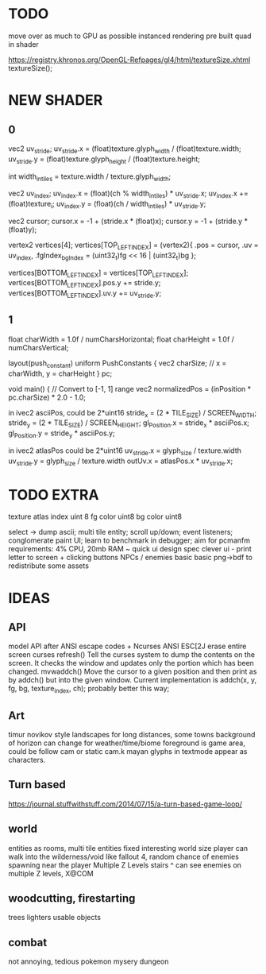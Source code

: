 * TODO

move over as much to GPU as possible
instanced rendering
pre built quad in shader

https://registry.khronos.org/OpenGL-Refpages/gl4/html/textureSize.xhtml textureSize();

* NEW SHADER


** 0
 vec2 uv_stride;
  uv_stride.x = (float)texture.glyph_width / (float)texture.width;
  uv_stride.y = (float)texture.glyph_height / (float)texture.height;

  int width_in_tiles = texture.width / texture.glyph_width;

  vec2 uv_index;
  uv_index.x = (float)(ch % width_in_tiles) * uv_stride.x;
  uv_index.x += (float)texture_i;
  uv_index.y = (float)(ch / width_in_tiles) * uv_stride.y;

  vec2 cursor;
  cursor.x = -1 + (stride.x * (float)x);
  cursor.y = -1 + (stride.y * (float)y); 
  
  vertex2 vertices[4];
  vertices[TOP_LEFT_INDEX] = (vertex2){
    .pos = cursor,
    .uv = uv_index,
    .fgIndex_bgIndex = (uint32_t)fg << 16 | (uint32_t)bg
  };

  vertices[BOTTOM_LEFT_INDEX] = vertices[TOP_LEFT_INDEX];
  vertices[BOTTOM_LEFT_INDEX].pos.y += stride.y;
  vertices[BOTTOM_LEFT_INDEX].uv.y += uv_stride.y;
  
** 1
float charWidth = 1.0f / numCharsHorizontal;
float charHeight = 1.0f / numCharsVertical;

layout(push_constant) uniform PushConstants {
    vec2 charSize; // x = charWidth, y = charHeight
} pc;

void main() {
    // Convert to [-1, 1] range
    vec2 normalizedPos = (inPosition * pc.charSize) * 2.0 - 1.0;

in ivec2 asciiPos, could be 2*uint16
stride_x = (2 * TILE_SIZE) / SCREEN_WIDTH;
stride_y = (2 * TILE_SIZE) / SCREEN_HEIGHT;
gl_Position.x = stride_x * asciiPos.x;
gl_Position.y = stride_y * asciiPos.y;

in ivec2 atlasPos could be 2*uint16
uv_stride.x = glyph_size / texture.width
uv_stride.y = glyph_size / texture.width
outUv.x = atlasPos.x * uv_stride.x;

* TODO EXTRA

texture atlas index uint 8
fg color uint8
bg color uint8

select -> dump ascii;
multi tile entity;
scroll up/down;
event listeners;
conglomerate paint UI;
learn to benchmark in debugger;
aim for pcmanfm requirements: 4% CPU, 20mb RAM ~
quick ui design spec
clever ui - print letter to screen + clicking buttons
NPCs / enemies basic basic
png->bdf to redistribute some assets

* IDEAS

** API
model API after ANSI escape codes + Ncurses
ANSI     ESC[2J      erase entire screen
curses   refresh()   Tell the curses system to dump the contents on the screen. It checks the window and updates only the portion which has been changed.
mvwaddch()	Move the cursor to a given position and then print as by addch() but into the given window.
Current implementation is addch(x, y, fg, bg, texture_index, ch);
probably better this way;

** Art
timur novikov style landscapes for long distances, some towns
background of horizon can change for weather/time/biome
foreground is game area, could be follow cam or static cam.k
mayan glyphs in textmode appear as characters.

** Turn based
https://journal.stuffwithstuff.com/2014/07/15/a-turn-based-game-loop/

** world
entities as rooms, multi tile entities
fixed interesting world size
player can walk into the wilderness/void like fallout 4, random chance of enemies spawning near the player
Multiple Z Levels
   stairs ^
can see enemies on multiple Z levels, X@COM

** woodcutting, firestarting
trees
lighters
usable objects

** combat
not annoying, tedious
pokemon mysery dungeon

